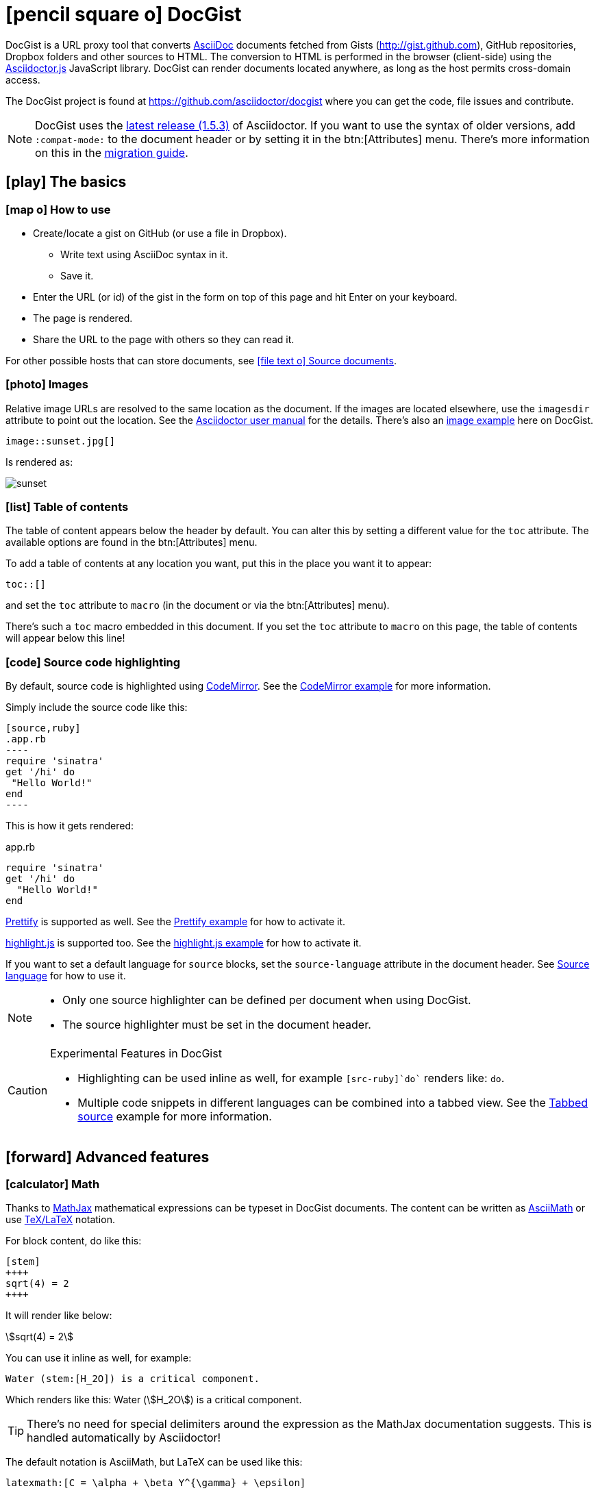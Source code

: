 [[docgist]]
= icon:pencil-square-o[] DocGist

DocGist is a URL proxy tool that converts http://asciidoctor.org/docs/asciidoc-syntax-quick-reference/[AsciiDoc] documents fetched from Gists (http://gist.github.com), GitHub repositories, Dropbox folders and other sources to HTML.
The conversion to HTML is performed in the browser (client-side) using the https://github.com/asciidoctor/asciidoctor.js[Asciidoctor.js] JavaScript library.
DocGist can render documents located anywhere, as long as the host permits cross-domain access.

The DocGist project is found at https://github.com/asciidoctor/docgist where you can get the code, file issues and contribute.

[NOTE]
DocGist uses the https://github.com/asciidoctor/asciidoctor/releases/tag/v1.5.3[latest release (1.5.3)] of Asciidoctor.
If you want to use the syntax of older versions, add `:compat-mode:` to the document header or by setting it in the btn:[Attributes] menu.
There's more information on this in the link:./?github-asciidoctor%2Fasciidoctor.org%2F%2Fdocs%2Fmigration.adoc[migration guide].

[[basic]]
== icon:play[] The basics

[[how-to-use]]
=== icon:map-o[] How to use

* Create/locate a gist on GitHub (or use a file in Dropbox).
** Write text using AsciiDoc syntax in it.
** Save it.
* Enter the URL (or id) of the gist in the form on top of this page and hit Enter on your keyboard.
* The page is rendered.
* Share the URL to the page with others so they can read it.

For other possible hosts that can store documents, see <<source-documents>>.

[[images]]
=== icon:photo[] Images

Relative image URLs are resolved to the same location as the document.
If the images are located elsewhere, use the `imagesdir` attribute to point out the location.
See the http://asciidoctor.org/docs/user-manual/#set-the-images-directory[Asciidoctor user manual] for the details.
There's also an <<images#images,image example>> here on DocGist.

[source,asciidoc]
----
image::sunset.jpg[]
----

Is rendered as:

image::sunset.jpg[]

[[toc-how-to]]
=== icon:list[] Table of contents

The table of content appears below the header by default.
You can alter this by setting a different value for the `toc` attribute.
The available options are found in the btn:[Attributes] menu.

To add a table of contents at any location you want, put this in the place you want it to appear:

[source,asciidoc]
....
toc::[]
....

and set the `toc` attribute to `macro` (in the document or via the btn:[Attributes] menu).

There's such a `toc` macro embedded in this document.
If you set the `toc` attribute to `macro` on this page, the table of contents will appear below this line!

toc::[]

[[source-highlight]]
=== icon:code[] Source code highlighting

By default, source code is highlighted using https://codemirror.net/[CodeMirror].
See the <<codemirror#codemirror,CodeMirror example>> for more information.

Simply include the source code like this:

[source,asciidoc]
....
[source,ruby]
.app.rb
----
require 'sinatra'
get '/hi' do
 "Hello World!"
end
----
....

This is how it gets rendered:

[source,ruby]
.app.rb
----
require 'sinatra'
get '/hi' do
  "Hello World!"
end
----

https://code.google.com/p/google-code-prettify/[Prettify] is supported as well.
See the <<prettify#prettify,Prettify example>> for how to activate it.

https://highlightjs.org/[highlight.js] is supported too.
See the <<highlightjs#highlightjs,highlight.js example>> for how to activate it.

If you want to set a default language for `source` blocks, set the `source-language` attribute in the document header.
See <<source-language#source-language,Source language>> for how to use it.

[NOTE]
====
* Only one source highlighter can be defined per document when using DocGist.
* The source highlighter must be set in the document header.
====

[CAUTION]
.Experimental Features in DocGist
====
* Highlighting can be used inline as well, for example `[src-ruby]`do`` renders like: [src-ruby]`do`.
* Multiple code snippets in different languages can be combined into a tabbed view.
  See the <<tabbed-source#tabbed-source,Tabbed source>> example for more information.
====

[[advanced]]
== icon:forward[] Advanced features

[[math]]
=== icon:calculator[] Math

:url-mathjax: https://www.mathjax.org/
:url-asciimath: http://docs.mathjax.org/en/latest/asciimath.html
:url-latex: http://docs.mathjax.org/en/latest/tex.html

Thanks to {url-mathjax}[MathJax] mathematical expressions can be typeset in DocGist documents.
The content can be written as {url-asciimath}[AsciiMath] or use {url-latex}[TeX/LaTeX] notation.

For block content, do like this:

[source,asciidoc]
....
[stem]
++++
sqrt(4) = 2
++++
....

It will render like below:

[stem]
++++
sqrt(4) = 2
++++

You can use it inline as well, for example:

[source,asciidoc]
....
Water (stem:[H_2O]) is a critical component.
....

Which renders like this: Water (stem:[H_2O]) is a critical component.

[TIP]
There's no need for special delimiters around the expression as the MathJax documentation suggests.
This is handled automatically by Asciidoctor!

The default notation is AsciiMath, but LaTeX can be used like this:

[source,asciidoc]
....
latexmath:[C = \alpha + \beta Y^{\gamma} + \epsilon]
....

latexmath:[C = \alpha + \beta Y^{\gamma} + \epsilon]

[[ui-macros]]
=== icon:keyboard-o[] Keyboard shortcuts and more

:url-ui-macros: http://asciidoctor.org/docs/user-manual/#user-interface-macros

This is a common shortcut on Windows systems: kbd:[Ctrl+Alt+Delete].

Here's the source:

[source,asciidoc]
....
kbd:[Ctrl+Alt+Delete]
....

You might want to represent a user interface button like btn:[Save].

Here's how to do it:

[source,asciidoc]
....
btn:[Save]
....

[NOTE]
Here on DocGist we use actual (extra small) buttons from Bootstrap.
In normal Asciidoctor it would have looked more along the lines of *[ Save ]*.

Yet another nifty feature, representing a menu item:

menu:File[New...]

Source:

[source,asciidoc]
....
menu:File[New...]
....

[IMPORTANT]
Representing keyboard shortcuts, buttons, and menu items are experimental features in Aciidoctor.
DocGist has the `experimental` flag set by default for your convenience!

For the reference documentation, see {url-ui-macros}[User Interface Macros].

[[tips]]
=== icon:exclamation-circle[] Tips and tricks

Links to other DocGists can use this syntax: `+link:./?5897167[DocGist intro]+` which renders as link:./?5897167[DocGist intro].
This makes things easier in case you run DocGist locally to fiddle with the "`backend`" (it's a frontend really).

You can view the source Gist of this page by clicking on the green button in the navbar.

How about some UML?
The following image is included using the syntax [src-asciidoc]`image::http://yuml.me/c9ce39b0.png[]`.

image::http://yuml.me/c9ce39b0.png[]

The URL is a reference to a yUML image.
yUML is tool for creating UML diagrams online.

[[source-documents]]
=== icon:file-text-o[] Source documents

DocGist can view documents fetched from a number of different sources.
It parses the URL to find out how to use it, and tries to be a bit smart to keep DocGist URLs short.

[horizontal]
GitHub Gist::
A public or private GitHub Gist can be used.
Example URL: https://gist.github.com/nawroth/5897167
A GitHub Gist allows for storing multiple documents, but DocGist will only the first AsciiDoc document it finds.

GitHub File::
A file in a public git repo hosted at GitHub.
Example URL: https://github.com/asciidoctor/docgist/blob/master/gists/example.adoc

Dropbox Public folder::
Put a file in the _Public_ folder of your Dropbox, grab the URL to it.
Example URL: https://dl.dropboxusercontent.com/u/10666617/AsciiDoc/example.adoc

Dropbox shared private file::
Use the share-link of a private file in Dropbox.
Example URL: https://www.dropbox.com/s/ttib5v9pfs23p9z/example.adoc

Copy.com::
Use the public link to the document.
Example URL: https://copy.com/LdKsHnQbEZsl29BW

Etherpad::
http://etherpad.org/[Etherpad] is an online editor providing collaborative editing in real-time.
There are different Etherpad hosts, these are ones that worked well when we tried them:
https://beta.etherpad.org/, https://piratepad.ca/, https://factor.cc/pad/, https://pad.systemli.org/, https://pad.fnordig.de/, https://notes.typo3.org/, https://pad.lqdn.fr/, https://pad.okfn.org/, https://beta.publishwith.me/, https://etherpad.tihlde.org/, https://pad.tihlde.org/, https://etherpad.wikimedia.org/, https://etherpad.fr/, https://piratenpad.de/, https://bitpad.co.nz/, http://notas.dados.gov.br/, http://free.primarypad.com/, http://board.net/, https://pad.odoo.com/, http://pad.planka.nu/, http://qikpad.co.uk/, http://pad.tn/, http://lite4.framapad.org/, http://pad.hdc.pw/
Note that the content might get removed from the host after some time.
Example URL: https://beta.etherpad.org/p/docgist

Google Docs Documents::
Write normal AsciiDoc in the document.
Then use the _share_ link, set so that anyone with the link can view (at least) the document.
Example URL: https://docs.google.com/document/d/1lEQTEAQRVxTtDfQ1N9HJ6azeOLYCKlGG17NOs72NWsU/edit

Any URL::
DocGist accepts documents from any host which allows for cross-domain requests.
This is the kind of error you'll see in the console when a host doesn't support it:
+
....
No 'Access-Control-Allow-Origin' header is present on the requested resource.
Origin 'http://gist.asciidoctor.org' is therefore not allowed access.
....
+
To make it work, the server should respond with one of the following headers:
`Access-Control-Allow-Origin:http://gist.asciidoctor.org` or
`Access-Control-Allow-Origin:*`.

[TIP]
.Additional services that should get added?
====
Please tell us if there's some additional service you'd like to see support for.
There's two different ways a host can be integrated:

Direct file access::
Dropbox and Google Docs are examples of this.
We only calculate the URL of the file, and request it.
The server must respond with the correct headers as outlined above.

Through a public API::
This is what we use for GitHub.
Note that we can only use an API as long as authorization isn't required.

//
To suggest an addition, file an https://github.com/asciidoctor/docgist/issues/[issue]!
====

